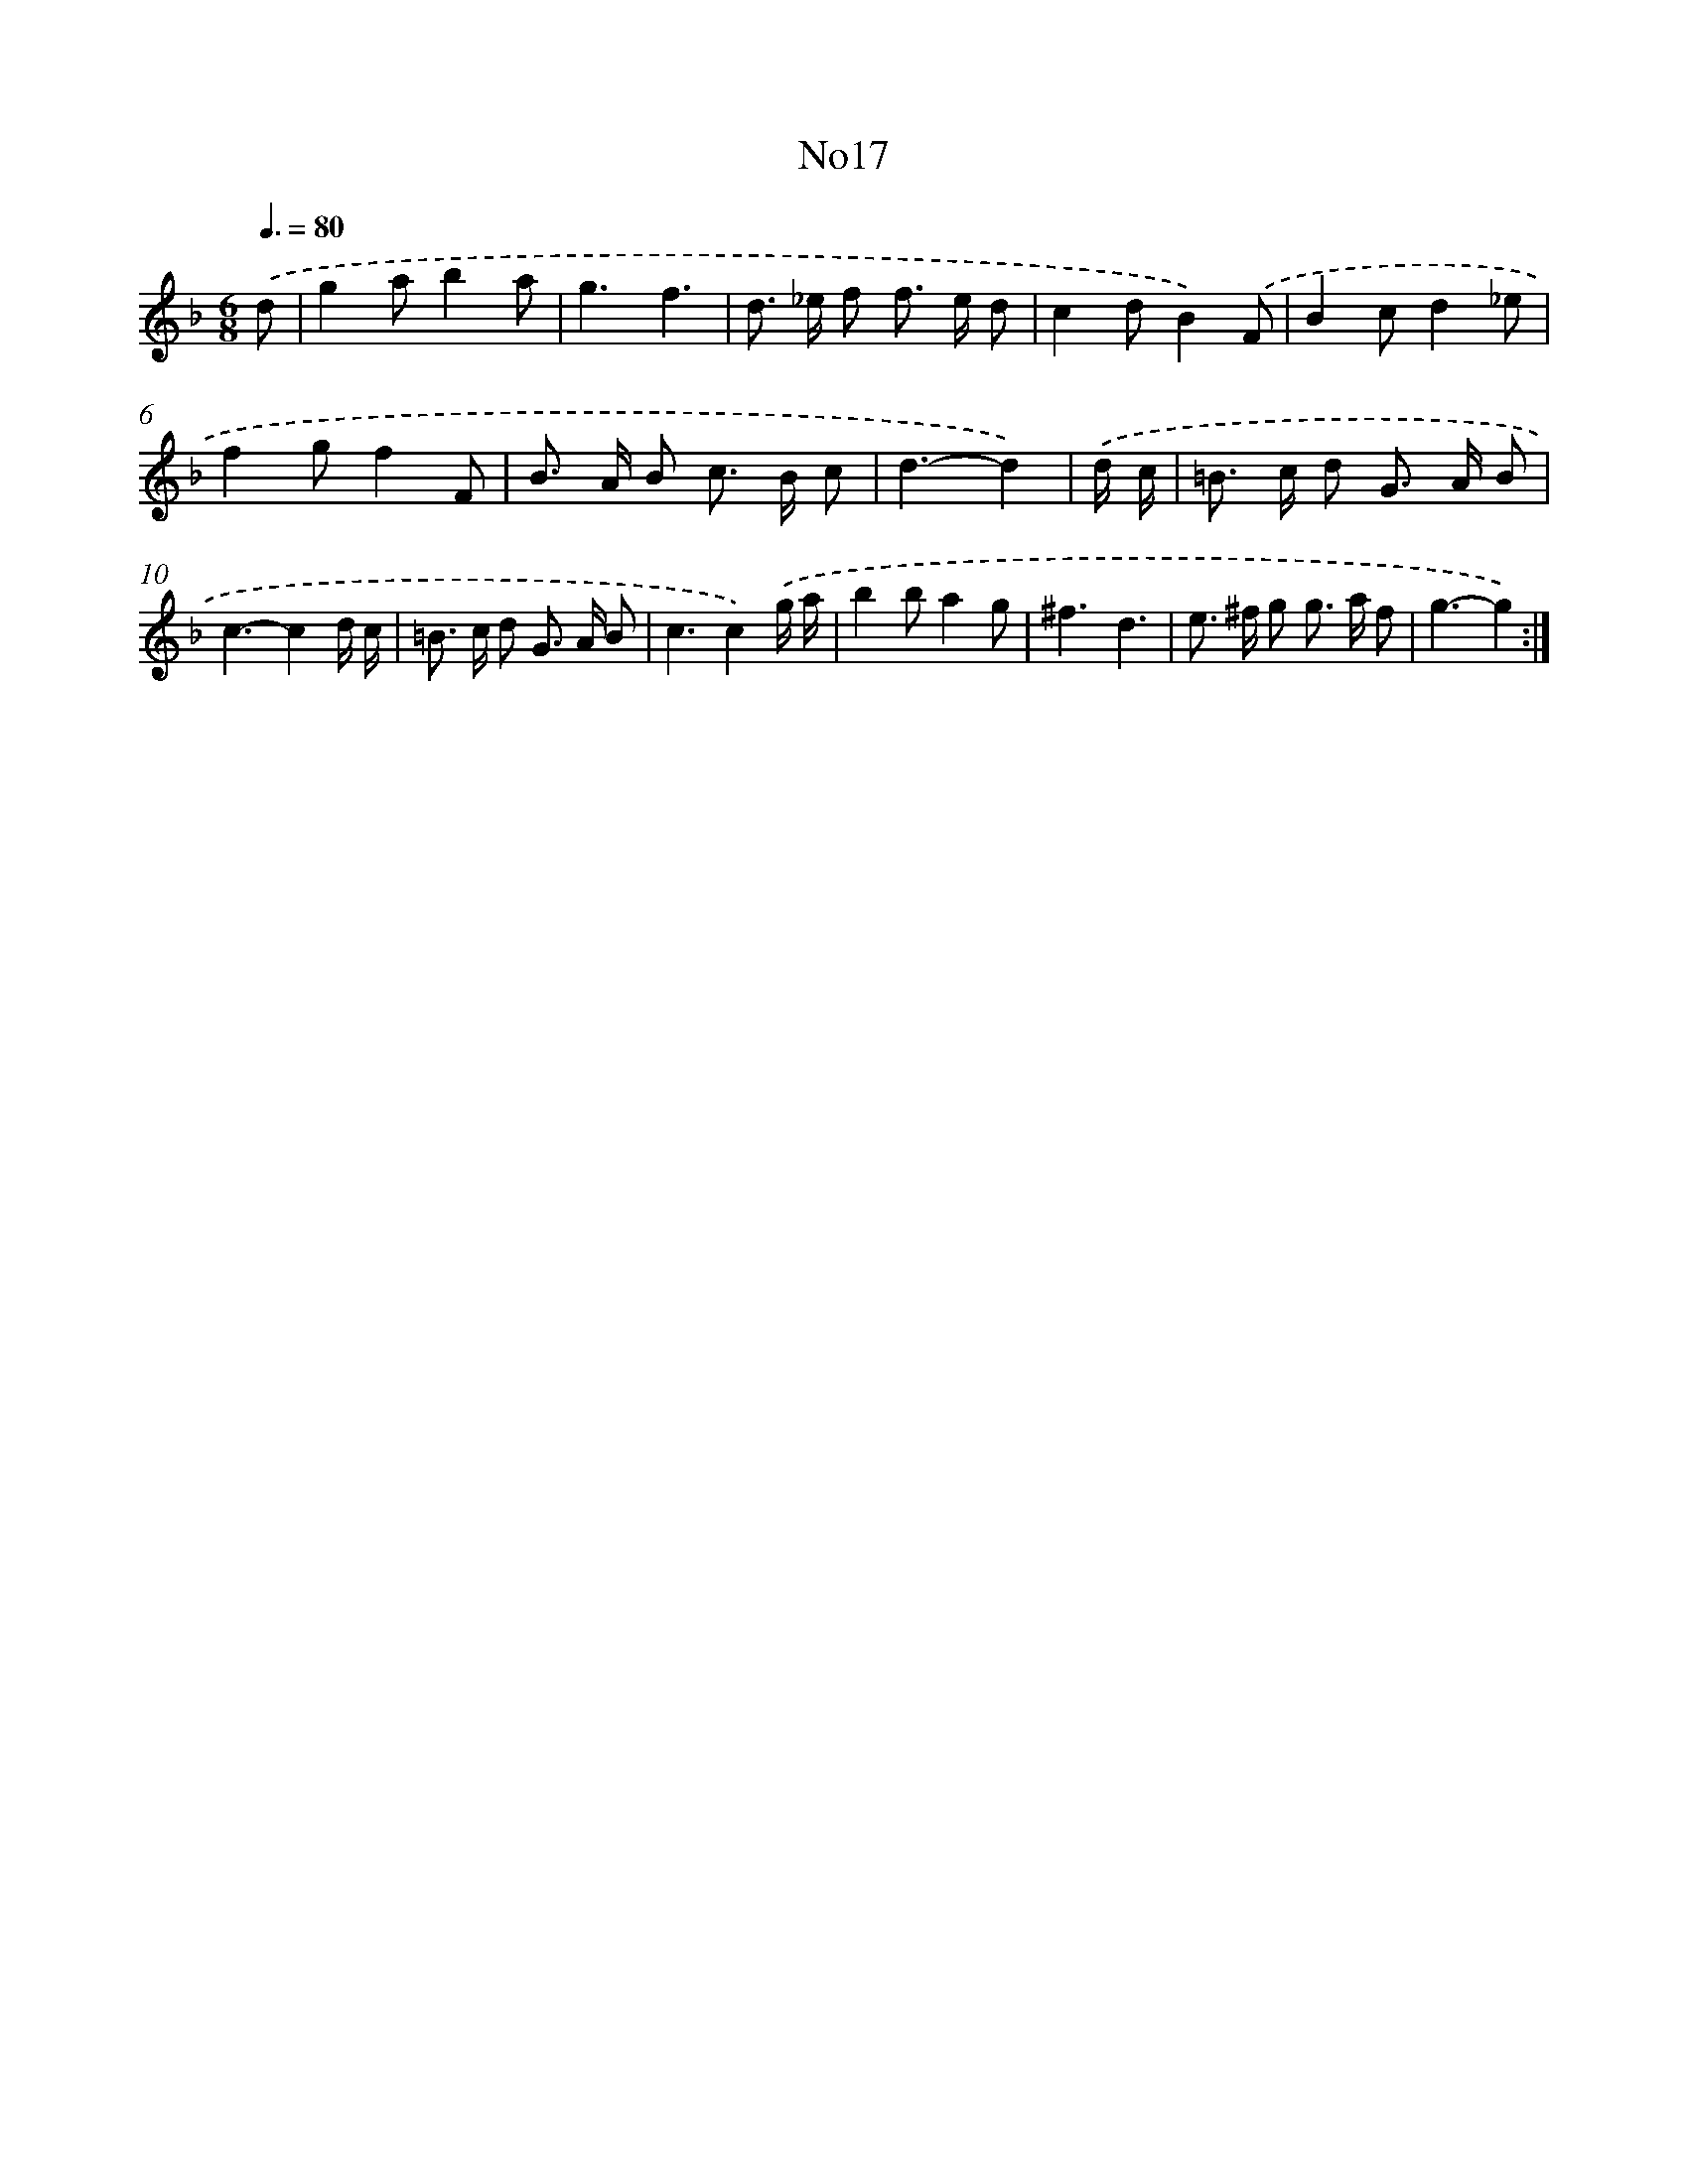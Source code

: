 X: 14928
T: No17
%%abc-version 2.0
%%abcx-abcm2ps-target-version 5.9.1 (29 Sep 2008)
%%abc-creator hum2abc beta
%%abcx-conversion-date 2018/11/01 14:37:49
%%humdrum-veritas 2064516118
%%humdrum-veritas-data 821010839
%%continueall 1
%%barnumbers 0
L: 1/8
M: 6/8
Q: 3/8=80
K: F clef=treble
.('d [I:setbarnb 1]|
g2ab2a |
g3f3 |
d> _e f f> e d |
c2dB2).('F |
B2cd2_e |
f2gf2F |
B> A B c> B c |
d3-d2) |
.('d/ c/ [I:setbarnb 9]|
=B> c d G> A B |
c3-c2d/ c/ |
=B> c d G> A B |
c3c2).('g/ a/ |
b2ba2g |
^f3d3 |
e> ^f g g> a f |
g3-g2) :|]

